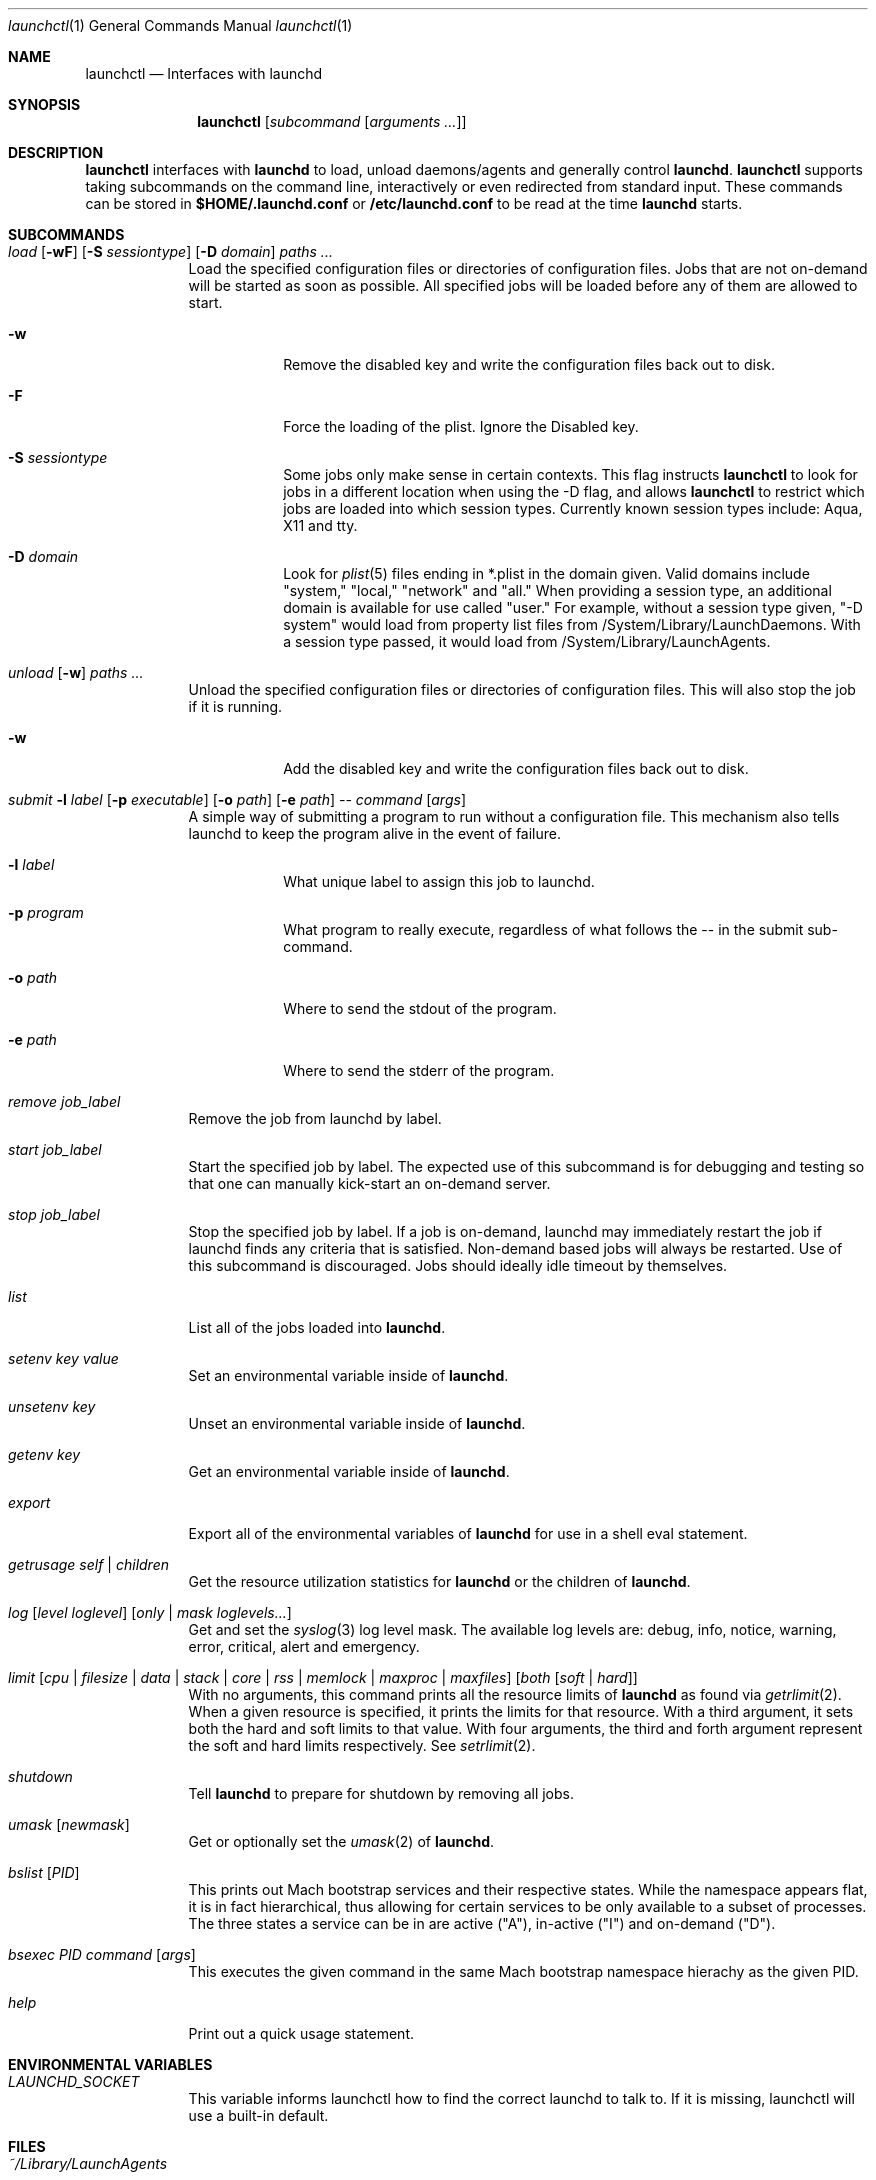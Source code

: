 .Dd September 30, 2004
.Dt launchctl 1
.Os Darwin
.Sh NAME
.Nm launchctl
.Nd Interfaces with launchd
.Sh SYNOPSIS
.Nm
.Op Ar subcommand Op Ar arguments ...
.Sh DESCRIPTION
.Nm 
interfaces with
.Nm launchd
to load, unload daemons/agents and generally control
.Nm launchd .
.Nm
supports taking subcommands on the command line, interactively or even redirected from standard input.
These commands can be stored in
.Nm $HOME/.launchd.conf
or
.Nm /etc/launchd.conf
to be read at the time
.Nm launchd
starts.
.Sh SUBCOMMANDS
.Bl -tag -width -indent
.It Xo Ar load Op Fl wF
.Op Fl S Ar sessiontype
.Op Fl D Ar domain
.Ar paths ...
.Xc
Load the specified configuration files or directories of configuration files.
Jobs that are not on-demand will be started as soon as possible.
All specified jobs will be loaded before any of them are allowed to start.
.Bl -tag -width -indent
.It Fl w
Remove the disabled key and write the configuration files back out to disk.
.It Fl F
Force the loading of the plist. Ignore the Disabled key.
.It Fl S Ar sessiontype
Some jobs only make sense in certain contexts. This flag instructs
.Nm launchctl
to look for jobs in a different location when using the -D flag, and allows
.Nm launchctl
to restrict which jobs are loaded into which session types. Currently known
session types include: Aqua, X11 and tty.
.It Fl D Ar domain
Look for
.Xr plist 5 files ending in *.plist in the domain given. Valid domains include
"system," "local," "network" and "all." When providing a session type, an additional
domain is available for use called "user." For example, without a session type given,
"-D system" would load from property list files from /System/Library/LaunchDaemons.
With a session type passed, it would load from /System/Library/LaunchAgents.
.El
.It Xo Ar unload Op Fl w
.Ar paths ...
.Xc
Unload the specified configuration files or directories of configuration files.
This will also stop the job if it is running.
.Bl -tag -width -indent
.It Fl w
Add the disabled key and write the configuration files back out to disk.
.El
.It Xo Ar submit Fl l Ar label
.Op Fl p Ar executable
.Op Fl o Ar path
.Op Fl e Ar path
.Ar -- command
.Op Ar args
.Xc
A simple way of submitting a program to run without a configuration file. This mechanism also tells launchd to keep the program alive in the event of failure.
.Bl -tag -width -indent
.It Fl l Ar label
What unique label to assign this job to launchd.
.It Fl p Ar program
What program to really execute, regardless of what follows the -- in the submit sub-command.
.It Fl o Ar path
Where to send the stdout of the program.
.It Fl e Ar path
Where to send the stderr of the program.
.El
.It Ar remove Ar job_label
Remove the job from launchd by label.
.It Ar start Ar job_label
Start the specified job by label. The expected use of this subcommand is for
debugging and testing so that one can manually kick-start an on-demand server.
.It Ar stop Ar job_label
Stop the specified job by label. If a job is on-demand, launchd may immediately
restart the job if launchd finds any criteria that is satisfied.
Non-demand based jobs will always be restarted. Use of this subcommand is discouraged.
Jobs should ideally idle timeout by themselves.
.It Ar list
List all of the jobs loaded into
.Nm launchd .
.It Ar setenv Ar key Ar value
Set an environmental variable inside of
.Nm launchd .
.It Ar unsetenv Ar key
Unset an environmental variable inside of
.Nm launchd .
.It Ar getenv Ar key
Get an environmental variable inside of
.Nm launchd .
.It Ar export
Export all of the environmental variables of
.Nm launchd
for use in a shell eval statement.
.It Ar getrusage self | children
Get the resource utilization statistics for
.Nm launchd
or the children of
.Nm launchd .
.It Xo Ar log
.Op Ar level loglevel
.Op Ar only | mask loglevels...
.Xc
Get and set the
.Xr syslog 3
log level mask. The available log levels are: debug, info, notice, warning, error, critical, alert and emergency.
.It Xo Ar limit
.Op Ar cpu | filesize | data | stack | core | rss | memlock | maxproc | maxfiles
.Op Ar both Op Ar soft | hard
.Xc
With no arguments, this command prints all the resource limits of
.Nm launchd
as found via
.Xr getrlimit 2 .
When a given resource is specified, it prints the limits for that resource.
With a third argument, it sets both the hard and soft limits to that value.
With four arguments, the third and forth argument represent the soft and hard limits respectively.
See
.Xr setrlimit 2 .
.It Ar shutdown
Tell
.Nm launchd
to prepare for shutdown by removing all jobs.
.It Ar umask Op Ar newmask
Get or optionally set the
.Xr umask 2
of
.Nm launchd .
.It Ar bslist Op Ar PID
This prints out Mach bootstrap services and their respective states. While the
namespace appears flat, it is in fact hierarchical, thus allowing for certain
services to be only available to a subset of processes. The three states a
service can be in are active ("A"), in-active ("I") and on-demand ("D").
.It Ar bsexec Ar PID command Op Ar args
This executes the given command in the same Mach bootstrap namespace hierachy
as the given PID.
.It Ar help
Print out a quick usage statement.
.El
.Sh ENVIRONMENTAL VARIABLES
.Bl -tag -width -indent
.It Pa LAUNCHD_SOCKET
This variable informs launchctl how to find the correct launchd to talk to. If it is missing, launchctl will use a built-in default.
.El
.Sh FILES
.Bl -tag -width "/System/Library/LaunchDaemons" -compact
.It Pa ~/Library/LaunchAgents
Per-user agents provided by the user.
.It Pa /Library/LaunchAgents
Per-user agents provided by the administrator.
.It Pa /Library/LaunchDaemons
System wide daemons provided by the administrator.
.It Pa /System/Library/LaunchAgents
Mac OS X Per-user agents.
.It Pa /System/Library/LaunchDaemons
Mac OS X System wide daemons.
.El
.Sh SEE ALSO 
.Xr launchd.plist 5 ,
.Xr launchd.conf 5 ,
.Xr launchd 8
